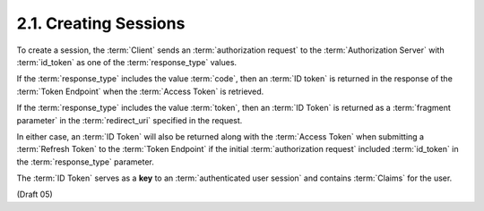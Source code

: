 2.1.  Creating Sessions
------------------------------------

To create a session, 
the :term:`Client` sends an :term:`authorization request` 
to the :term:`Authorization Server` with :term:`id_token` as one of the :term:`response_type` values.

If the :term:`response_type` includes the value :term:`code`, 
then an :term:`ID token` is returned in the response of the :term:`Token Endpoint` 
when the :term:`Access Token` is retrieved.

If the :term:`response_type` includes the value :term:`token`, 
then an :term:`ID Token` is returned as a :term:`fragment parameter` 
in the :term:`redirect_uri` specified in the request.

In either case, 
an :term:`ID Token` will also be returned along with the :term:`Access Token` 
when submitting a :term:`Refresh Token` to the :term:`Token Endpoint` 
if the initial :term:`authorization request` included :term:`id_token` 
in the :term:`response_type` parameter.

The :term:`ID Token` serves as a **key** to an :term:`authenticated user session` 
and contains :term:`Claims` for the user.

(Draft 05)
